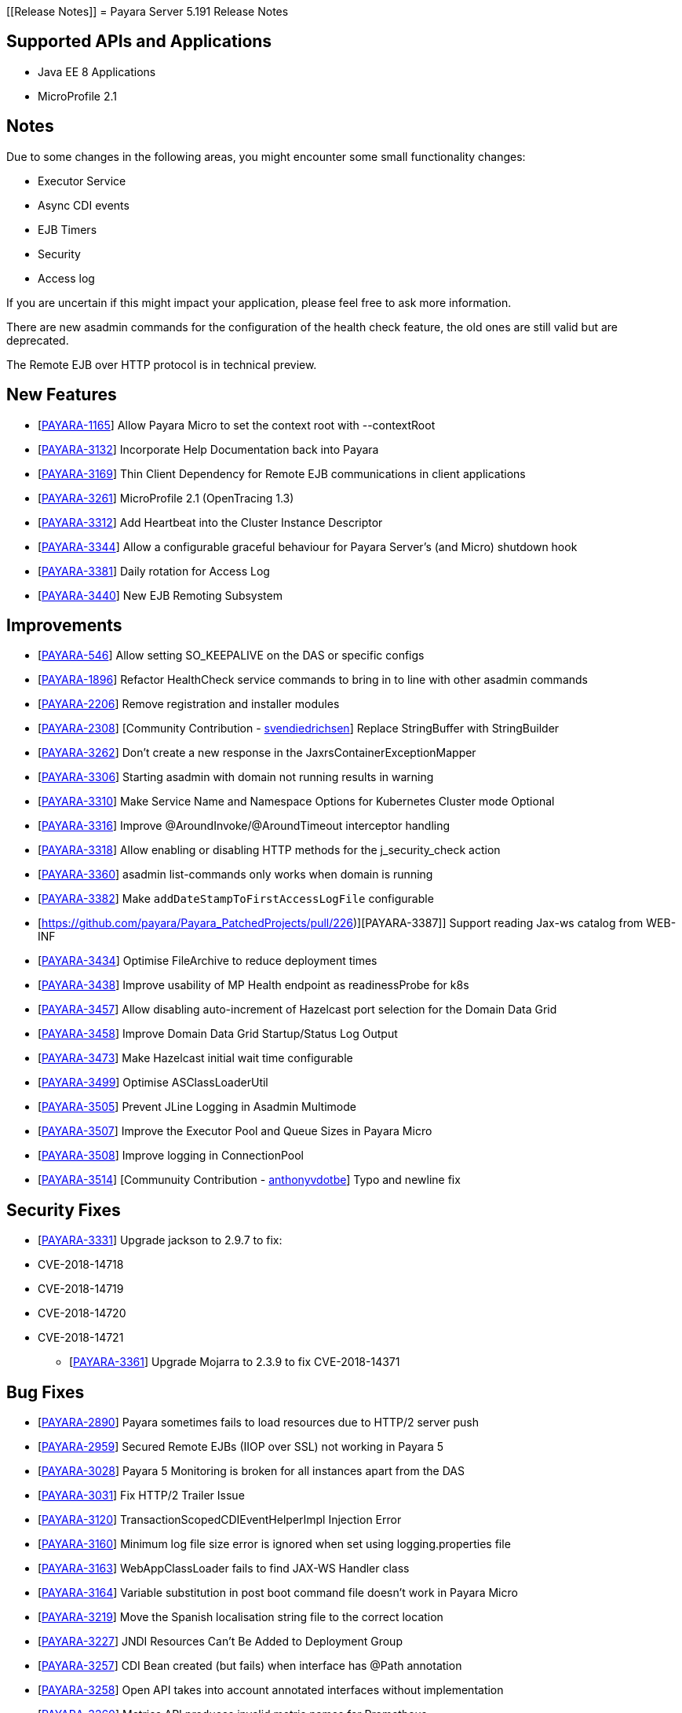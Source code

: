 [[Release Notes]]
= Payara Server 5.191 Release Notes

== Supported APIs and Applications

* Java EE 8 Applications
* MicroProfile 2.1

== Notes
Due to some changes in the following areas, you might encounter some small functionality changes:

- Executor Service
- Async CDI events
- EJB Timers
- Security
- Access log

If you are uncertain if this might impact your application, please feel free to ask more information.

There are new asadmin commands for the configuration of the health check feature, the old ones are still valid but are deprecated.

The Remote EJB over HTTP protocol is in technical preview.

== New Features

*  [https://github.com/payara/Payara/pull/3682[PAYARA-1165]] Allow Payara Micro to set the context root with --contextRoot
*  [https://github.com/payara/Payara/pull/3723[PAYARA-3132]] Incorporate Help Documentation back into Payara
*  [https://github.com/payara/Payara/pull/3758[PAYARA-3169]] Thin Client Dependency for Remote EJB communications in client applications
*  [https://github.com/payara/Payara/pull/3750[PAYARA-3261]] MicroProfile 2.1 (OpenTracing 1.3)
*  [https://github.com/payara/Payara/pull/3697[PAYARA-3312]] Add Heartbeat into the Cluster Instance Descriptor
*  [https://github.com/payara/Payara/pull/3702[PAYARA-3344]] Allow a configurable graceful behaviour for Payara Server's (and Micro) shutdown hook
*  [https://github.com/payara/Payara/pull/3542[PAYARA-3381]] Daily rotation for Access Log
*  [https://github.com/payara/Payara/pull/3758[PAYARA-3440]] New EJB Remoting Subsystem

== Improvements

*  [https://github.com/payara/Payara/pull/3534[PAYARA-546]] Allow setting SO_KEEPALIVE on the DAS or specific configs
*  [https://github.com/payara/Payara/pull/3663[PAYARA-1896]] Refactor HealthCheck service commands to bring in to line with other asadmin commands
*  [https://github.com/payara/Payara/pull/3753[PAYARA-2206]] Remove registration and installer modules
*  [https://github.com/payara/Payara/pull/3644[PAYARA-2308]] [Community Contribution - https://github.com/svendiedrichsen[svendiedrichsen]] Replace StringBuffer with StringBuilder
*  [https://github.com/payara/Payara/pull/3451[PAYARA-3262]] Don't create a new response in the JaxrsContainerExceptionMapper
*  [https://github.com/payara/Payara/pull/3714[PAYARA-3306]] Starting asadmin with domain not running results in warning
*  [https://github.com/payara/Payara/pull/3646[PAYARA-3310]] Make Service Name and Namespace Options for Kubernetes Cluster mode Optional
*  [https://github.com/payara/Payara/pull/3454[PAYARA-3316]] Improve @AroundInvoke/@AroundTimeout interceptor handling
*  [https://github.com/payara/Payara/pull/3747[PAYARA-3318]] Allow enabling or disabling HTTP methods for the j_security_check action
*  [https://github.com/payara/Payara/pull/3522[PAYARA-3360]] asadmin list-commands only works when domain is running
*  [https://github.com/payara/Payara/pull/3541[PAYARA-3382]] Make `addDateStampToFirstAccessLogFile` configurable
*  [https://github.com/payara/Payara_PatchedProjects/pull/226)][PAYARA-3387]] Support reading Jax-ws catalog from WEB-INF
*  [https://github.com/payara/Payara/pull/3616[PAYARA-3434]] Optimise FileArchive to reduce deployment times
*  [https://github.com/payara/Payara/pull/3632[PAYARA-3438]] Improve usability of MP Health endpoint as readinessProbe for k8s
*  [https://github.com/payara/Payara/pull/3728[PAYARA-3457]] Allow disabling auto-increment of Hazelcast port selection for the Domain Data Grid
*  [https://github.com/payara/Payara/pull/3704[PAYARA-3458]] Improve Domain Data Grid Startup/Status Log Output
*  [https://github.com/payara/Payara/pull/3761[PAYARA-3473]] Make Hazelcast initial wait time configurable
*  [https://github.com/payara/Payara/pull/3749[PAYARA-3499]] Optimise ASClassLoaderUtil
*  [https://github.com/payara/Payara/pull/3757[PAYARA-3505]] Prevent JLine Logging in Asadmin Multimode
*  [https://github.com/payara/Payara/pull/3759[PAYARA-3507]] Improve the Executor Pool and Queue Sizes in Payara Micro
*  [https://github.com/payara/Payara/pull/3760[PAYARA-3508]] Improve logging in ConnectionPool
*  [https://github.com/payara/Payara/pull/3737[PAYARA-3514]] [Communuity Contribution - https://github.com/anthonyvdotbe[anthonyvdotbe]] Typo and newline fix

== Security Fixes

*  [https://github.com/payara/Payara/pull/3461[PAYARA-3331]] Upgrade jackson to 2.9.7 to fix:
    * CVE-2018-14718
    * CVE-2018-14719
    * CVE-2018-14720
    * CVE-2018-14721
-  [https://github.com/payara/Payara/pull/3687[PAYARA-3361]] Upgrade Mojarra to 2.3.9 to fix CVE-2018-14371

== Bug Fixes

*  [https://github.com/payara/Payara/pull/3690[PAYARA-2890]] Payara sometimes fails to load resources due to HTTP/2 server push
*  [https://github.com/payara/Payara/pull/3438[PAYARA-2959]] Secured Remote EJBs (IIOP over SSL) not working in Payara 5
*  [https://github.com/payara/Payara/pull/3715[PAYARA-3028]] Payara 5 Monitoring is broken for all instances apart from the DAS
*  [https://github.com/payara/Payara/pull/3545[PAYARA-3031]] Fix HTTP/2 Trailer Issue
*  [https://github.com/payara/Payara/pull/3473[PAYARA-3120]] TransactionScopedCDIEventHelperImpl Injection Error
*  [https://github.com/payara/Payara/pull/3585[PAYARA-3160]] Minimum log file size error is ignored when set using logging.properties file
*  [https://github.com/payara/Payara/pull/3656[PAYARA-3163]] WebAppClassLoader fails to find JAX-WS Handler class
*  [https://github.com/payara/Payara/pull/3548[PAYARA-3164]] Variable substitution in post boot command file doesn't work in Payara Micro
*  [https://github.com/payara/Payara/pull/3460[PAYARA-3219]] Move the Spanish localisation string file to the correct location
*  [https://github.com/payara/Payara/pull/3664[PAYARA-3227]] JNDI Resources Can't Be Added to Deployment Group
*  [https://github.com/payara/Payara/pull/3516[PAYARA-3257]] CDI Bean created (but fails) when interface has @Path annotation
*  [https://github.com/payara/Payara/pull/3512[PAYARA-3258]] Open API takes into account annotated interfaces without implementation
*  [https://github.com/payara/Payara/pull/3633[PAYARA-3260]] Metrics API produces invalid metric names for Prometheus
*  [https://github.com/payara/Payara/pull/3472[PAYARA-3319]] Felix gogo shell no longer works
*  [https://github.com/payara/Payara/pull/3497[PAYARA-3328]] Increase the default thread pool and wait-queue size for the Payara Executor Service
*  [https://github.com/payara/Payara/pull/3551[PAYARA-3348]] Resources and Properties Tabs have wrong name when viewing the Healthcheck Checker Tab
*  [https://github.com/payara/Payara/pull/3550[PAYARA-3352]] If multiple invalid options are specified for asadmin only first is reported
*  [https://github.com/payara/Payara/pull/3502[PAYARA-3356]] EJB Timer fails when using non-persistent flag
*  [https://github.com/payara/Payara/pull/3528[PAYARA-3357]] asadmin shell issues when ask for additional data
*  [https://github.com/payara/Payara/pull/3520[PAYARA-3358]] asadmin command stop-domains no longer works
*  [https://github.com/payara/Payara/pull/3514[PAYARA-3362]] get-http-listener throws NPE
*  [https://github.com/payara/Payara/pull/3527[PAYARA-3366]] Payara MP Config getConverters() is not thread-safe
*  [https://github.com/payara/Payara/pull/3712[PAYARA-3367]] Strange CDI BeanManager behavior when creating interceptor instance on domain restart
*  [https://github.com/payara/Payara/pull/3767[PAYARA-3373]] Certificate realms with a custom JCE provider still raise exceptions
*  [https://github.com/payara/Payara/pull/3536[PAYARA-3376]] Some JVM parameters are not correctly stored through the Web Admin Console
*  [https://github.com/payara/Payara/pull/3635[PAYARA-3384]] Possible infinitive loop
*  [https://github.com/payara/Payara/pull/3686[PAYARA-3424]] @Clustered Singleton not working in EAR assembly
*  [https://github.com/payara/Payara/pull/3684[PAYARA-3425]] asadmin recorder generates wrong command for create-network-listener
*  [https://github.com/payara/Payara/pull/3689[PAYARA-3432]] Setting core-pool-size of ExecutorService result in NPE
*  [https://github.com/payara/ecosystem-maven/pull/79[PAYARA-3443]] Allow SL4FJ to redirect all JUL statements to Logback in Payara Micro (Fix HV error)
*  [https://github.com/payara/Payara/pull/3661[PAYARA-3449]] list-protocol-filters command fails with NPE
*  [https://github.com/payara/Payara/pull/3693[PAYARA-3451]] Managed Scheduled Executor Service doesn't execute tasks from versioned applications
*  [https://github.com/payara/patched-src-grizzly/pull/14[PAYARA-3452]] Memory Leak with http2 enabled on Payara 5.184 and latest glassfish
*  [https://github.com/payara/Payara/pull/3688[PAYARA-3463]] Unable to retrieve JVM options through Rest admin endpoint
*  [https://github.com/payara/Payara/pull/3727[PAYARA-3478]] SO_KEEPALIVE checks for wrong port, and Enable Logic is Wrong
*  [https://github.com/payara/Payara/pull/3777[PAYARA-3494]] Payara 5.184: PersistentEJBTimerService not serializable
*  [https://github.com/payara/Payara/pull/3765[PAYARA-3511]] ClassCastException when using CircuitBreaker.delayUnit Config Property
*  [https://github.com/payara/Payara/pull/3768[PAYARA-3512]] CircuitBreaker Interceptor Checks for Config Override on Wrong Annotation
*  [https://github.com/payara/Payara/pull/3790[PAYARA-3520]] Mojarra Prints Debug Messages to Log
*  [https://github.com/payara/Payara/pull/3805[PAYARA-3565]] asadmin create-node-ssh install=true fails to create the ZIP
*  [https://github.com/payara/Payara/pull/3524[PAYARA-3567]] [Community Contribution - https://github.com/svendiedrichsen[svendiedrichsen]] Replace Synchronised classes with unsynchronised counterparts
*  [https://github.com/payara/Payara/pull/3508[PAYARA-3568]] [Community Contribution - https://github.com/svendiedrichsen[svendiedrichsen]] Prevent CPU wastage when not logging to file
*  [https://github.com/payara/Payara/pull/3497[PAYARA-3569]] [Community Contribution - https://github.com/svendiedrichsen[svendiedrichsen]] Increase default queue size and add RejectedExecutionHandler CallerRunsPolicy to Payara Executor Service
*  [https://github.com/payara/Payara/pull/3437[PAYARA-3570]] [Community Contribution - https://github.com/svendiedrichsen[svendiedrichsen]] Replace usage of Thread/Timer/TimerTask with PayaraExecutor in GFFileHandler

== Component Upgrades

*  [https://github.com/payara/Payara/pull/3474[PAYARA-3292]] Upgrade Tyrus to 1.14
*  [https://github.com/payara/Payara/pull/3475[PAYARA-3293]] Upgrade snakeyaml to 1.23
*  [https://github.com/payara/Payara/pull/3476[PAYARA-3294]] Upgrade javax.mail to 1.6.2
*  [https://github.com/payara/Payara/pull/3478[PAYARA-3296]] Upgrade jsonp (javax.json, javax.json-api, jsonp-jaxrs) to 1.1.4
*  [https://github.com/payara/Payara/pull/3480[PAYARA-3297]] Upgrade MIME Streaming Extension (mimepull) to 1.9.10
*  [https://github.com/payara/Payara/pull/3592[PAYARA-3299]] Upgrade GlassFish MBean Annotation Library (gmbal) to 4.0.0
*  [https://github.com/payara/Payara/pull/3488[PAYARA-3300]] Upgrade commons-io to 2.6
*  [https://github.com/payara/Payara/pull/3484[PAYARA-3301]] Upgrade wsdl4j to 1.6.3
*  [https://github.com/payara/Payara/pull/3485[PAYARA-3302]] Upgrade metainf-services to 1.8
*  [https://github.com/payara/Payara/pull/3486[PAYARA-3303]] Upgrade javax.servlet.jsp.jstl-api to 1.2.2, javax.servlet.jsp.jstl (impl) to 1.2.5
*  [https://github.com/payara/Payara/pull/3519[PAYARA-3308]] Upgrade PrototypeJS version used in the Admin Console
*  [https://github.com/payara/Payara/pull/3465[PAYARA-3334]] Upgrade org.apache.felix.main to 6.0.1
*  [https://github.com/payara/Payara/pull/3466[PAYARA-3335]] Upgrade org.apache.felix.webconsole to 4.3.8
*  [https://github.com/payara/Payara/pull/3467[PAYARA-3336]] Upgrade org.apache.felix.eventadmin to 1.5.0
*  [https://github.com/payara/Payara/pull/3463[PAYARA-3337]] Upgrade org.apache.felix.shell to 1.4.3
*  [https://github.com/payara/Payara/pull/3468[PAYARA-3338]] Upgrade org.apache.felix.gogo.runtime to 1.1.0
*  [https://github.com/payara/Payara/pull/3472[PAYARA-3339]] Upgrade org.apache.felix.gogo.shell to 1.1.0
*  [https://github.com/payara/Payara/pull/3472[PAYARA-3340]] Upgrade org.apache.felix.configadmin to 1.9.10
*  [https://github.com/payara/Payara/pull/3472[PAYARA-3341]] Upgrade org.apache.felix.scr to 2.1.14
*  [https://github.com/payara/Payara/pull/3552[PAYARA-3388]] Upgrade maven-compiler-plugin to 3.8.0
*  [https://github.com/payara/Payara/pull/3553[PAYARA-3389]] Upgrade maven-clean-plugin to 3.1.0
*  [https://github.com/payara/Payara/pull/3554[PAYARA-3390]] Upgrade maven-resources-plugin to 3.1.0
*  [https://github.com/payara/Payara/pull/3555[PAYARA-3391]] Upgrade maven-jar-plugin to 3.1.1
*  [https://github.com/payara/Payara/pull/3556[PAYARA-3392]] Upgrade maven-war-plugin to 3.2.2
*  [https://github.com/payara/Payara/pull/3557[PAYARA-3393]] Upgrade maven-surefire-plugin to 3.0.0-M3
*  [https://github.com/payara/Payara/pull/3558[PAYARA-3394]] Upgrade maven-dependency-plugin to 3.1.1
*  [https://github.com/payara/Payara/pull/3559[PAYARA-3395]] Upgrade maven-site-plugin to 3.7.1
*  [https://github.com/payara/Payara/pull/3560[PAYARA-3396]] Upgrade maven-remote-resources-plugin to 1.6.0
*  [https://github.com/payara/Payara/pull/3561[PAYARA-3397]] Upgrade maven-invoker-plugin to 3.1.0
*  [https://github.com/payara/Payara/pull/3562[PAYARA-3398]] Upgrade maven-jaxb2-plugin to 0.14.0
*  [https://github.com/payara/Payara/pull/3563[PAYARA-3399]] Upgrade antlr-maven-plugin to 2.2
*  [https://github.com/payara/Payara/pull/3564[PAYARA-3400]] Upgrade maven-enforcer-plugin to 3.0.0-M2
*  [https://github.com/payara/Payara/pull/3565[PAYARA-3401]] Upgrade maven-install-plugin to 3.0.0-M1
*  [https://github.com/payara/Payara/pull/3567[PAYARA-3403]] Upgrade build-helper-maven-plugin to 3.0.0
*  [https://github.com/payara/Payara/pull/3613[PAYARA-3404]] Upgrade jaxws-maven-plugin to 2.5
*  [https://github.com/payara/Payara/pull/3569[PAYARA-3405]] Upgrade maven-deploy-plugin to 3.0.0-M1
*  [https://github.com/payara/Payara/pull/3570[PAYARA-3406]] Upgrade maven-bundle-plugin to 4.1.0
*  [https://github.com/payara/Payara/pull/3571[PAYARA-3407]] Upgrade findbugs components to 1.7
*  [https://github.com/payara/Payara/pull/3572[PAYARA-3408]] Upgrade glassfish ha-api to 3.1.11
*  [https://github.com/payara/Payara/pull/3573[PAYARA-3409]] Upgrade jackson to 2.9.8
*  [https://github.com/payara/Payara/pull/3574[PAYARA-3410]] Upgrade javassist to 3.24.1-GA
*  [https://github.com/payara/Payara/pull/3623[PAYARA-3411]] Upgrade glassfish pfl components to 4.0.1
*  [https://github.com/payara/Payara/pull/3576[PAYARA-3412]] Upgrade ant version to 1.10.5
*  [https://github.com/payara/Payara/pull/3577[PAYARA-3413]] Upgrade org.glassfish.annotations:logging-annotation-processor to 1.8
*  [https://github.com/payara/Payara/pull/3578[PAYARA-3414]] Upgrade javax.el to 3.0.1-b11
*  [https://github.com/payara/Payara/pull/3579[PAYARA-3416]] Upgrade hazelcast to 3.11.1
*  [https://github.com/payara/Payara/pull/3580[PAYARA-3418]] Upgrade maven-plugin-api to 3.6.0
*  [https://github.com/payara/Payara/pull/3582[PAYARA-3420]] Upgrade jsftemplating to 2.1.3
*  [https://github.com/payara/Payara/pull/3583[PAYARA-3421]] Upgrade jsp components to 2.3.3
*  [https://github.com/payara/Payara/pull/3634[PAYARA-3439]] Upgrade asm to version 7.0
*  [https://github.com/payara/Payara/pull/3705[PAYARA-3472]] Update Weld to 3.1.0.Final
*  [https://github.com/payara/Payara/pull/3711[PAYARA-3477]] Upgrade Eclipselink to 2.7.4
*  [https://github.com/payara/Payara/pull/3781[PAYARA-3517]] Upgrade hibernate-validator to 6.0.15.Final